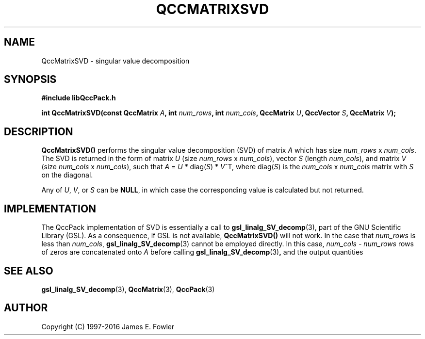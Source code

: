 .TH QCCMATRIXSVD 3 "QCCPACK" ""
.SH NAME
QccMatrixSVD
\- singular value decomposition
.SH SYNOPSIS
.B #include "libQccPack.h"
.sp
.BI "int QccMatrixSVD(const QccMatrix " A ", int " num_rows ", int " num_cols ", QccMatrix " U ", QccVector " S ", QccMatrix " V );
.SH DESCRIPTION
.B QccMatrixSVD()
performs the singular value decomposition (SVD) of matrix
.IR A
which has size
.I num_rows
x
.IR num_cols .
The SVD is returned in the form of matrix
.IR U
(size
.IR num_rows
x
.IR num_cols ),
vector
.IR S
(length
.IR num_cols ),
and matrix
.IR V
(size
.IR num_cols
x
.IR num_cols ),
such that
.IR A
=
.IR U
*
.RI diag( S )
*
.IR V ^T,
where
.RI diag( S )
is the
.IR num_cols
x
.IR num_cols
matrix with
.I S
on the diagonal.
.LP
Any of
.IR U ,
.IR V ,
or
.IR S
can be
.BR NULL ,
in which case the corresponding value is calculated but not returned.
.SH "IMPLEMENTATION"
The QccPack implementation of SVD is essentially a call to
.BR gsl_linalg_SV_decomp (3),
part of the GNU Scientific Library (GSL). As a consequence, if GSL
is not available,
.BR QccMatrixSVD()
will not work.
In the case that
.IR num_rows
is less than
.IR num_cols ,
.BR gsl_linalg_SV_decomp (3)
cannot be employed directly. In this case,
.IR num_cols " - " num_rows
rows of zeros are concatenated onto
.IR A
before calling
.BR gsl_linalg_SV_decomp (3) ,
and the output quantities
.SH "SEE ALSO"
.BR gsl_linalg_SV_decomp (3),
.BR QccMatrix (3),
.BR QccPack (3)
.SH AUTHOR
Copyright (C) 1997-2016  James E. Fowler
.\"  The programs herein are free software; you can redistribute them an.or
.\"  modify them under the terms of the GNU General Public License
.\"  as published by the Free Software Foundation; either version 2
.\"  of the License, or (at your option) any later version.
.\"  
.\"  These programs are distributed in the hope that they will be useful,
.\"  but WITHOUT ANY WARRANTY; without even the implied warranty of
.\"  MERCHANTABILITY or FITNESS FOR A PARTICULAR PURPOSE.  See the
.\"  GNU General Public License for more details.
.\"  
.\"  You should have received a copy of the GNU General Public License
.\"  along with these programs; if not, write to the Free Software
.\"  Foundation, Inc., 675 Mass Ave, Cambridge, MA 02139, USA.
